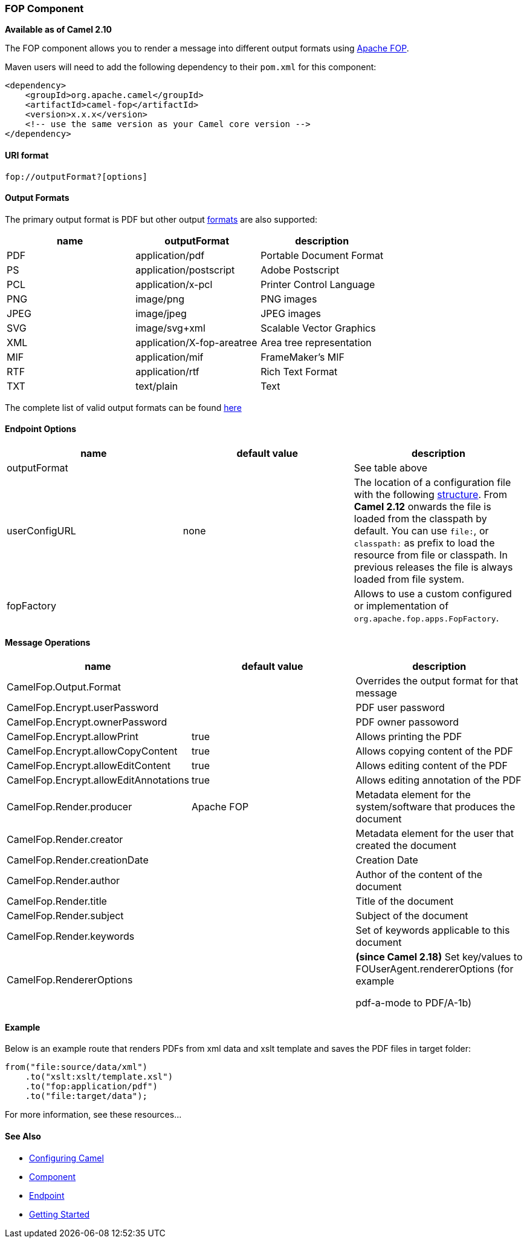 [[ConfluenceContent]]
[[FOP-FOPComponent]]
FOP Component
~~~~~~~~~~~~~

*Available as of Camel 2.10*

The FOP component allows you to render a message into different output
formats using http://xmlgraphics.apache.org/fop/index.html[Apache FOP].

Maven users will need to add the following dependency to their `pom.xml`
for this component:

[source,brush:,java;,gutter:,false;,theme:,Default]
----
<dependency>
    <groupId>org.apache.camel</groupId>
    <artifactId>camel-fop</artifactId>
    <version>x.x.x</version>
    <!-- use the same version as your Camel core version -->
</dependency>
----

[[FOP-URIformat]]
URI format
^^^^^^^^^^

[source,brush:,java;,gutter:,false;,theme:,Default]
----
fop://outputFormat?[options]
----

[[FOP-OutputFormats]]
Output Formats
^^^^^^^^^^^^^^

The primary output format is PDF but other output
http://xmlgraphics.apache.org/fop/0.95/output.html[formats] are also
supported:

[width="100%",cols="34%,33%,33%",options="header",]
|=========================================================
|name |outputFormat |description
|PDF |application/pdf |Portable Document Format
|PS |application/postscript |Adobe Postscript
|PCL |application/x-pcl |Printer Control Language
|PNG |image/png |PNG images
|JPEG |image/jpeg |JPEG images
|SVG |image/svg+xml |Scalable Vector Graphics
|XML |application/X-fop-areatree |Area tree representation
|MIF |application/mif |FrameMaker's MIF
|RTF |application/rtf |Rich Text Format
|TXT |text/plain |Text
|=========================================================

The complete list of valid output formats can be found
http://svn.apache.org/repos/asf/xmlgraphics/commons/trunk/src/java/org/apache/xmlgraphics/util/MimeConstants.java[here]

[[FOP-EndpointOptions]]
Endpoint Options
^^^^^^^^^^^^^^^^

[width="100%",cols="34%,33%,33%",options="header",]
|=======================================================================
|name |default value |description
|outputFormat |  |See table above

|userConfigURL |none |The location of a configuration file with the
following
http://xmlgraphics.apache.org/fop/1.0/configuration.html[structure].
From *Camel 2.12* onwards the file is loaded from the classpath by
default. You can use `file:`, or `classpath:` as prefix to load the
resource from file or classpath. In previous releases the file is always
loaded from file system.

|fopFactory |  |Allows to use a custom configured or implementation of
`org.apache.fop.apps.FopFactory`.
|=======================================================================

[[FOP-MessageOperations]]
Message Operations
^^^^^^^^^^^^^^^^^^

[width="100%",cols="34%,33%,33%",options="header",]
|=======================================================================
|name |default value |description
|CamelFop.Output.Format |  |Overrides the output format for that message

|CamelFop.Encrypt.userPassword |  |PDF user password

|CamelFop.Encrypt.ownerPassword |  |PDF owner passoword

|CamelFop.Encrypt.allowPrint |true |Allows printing the PDF

|CamelFop.Encrypt.allowCopyContent |true |Allows copying content of the
PDF

|CamelFop.Encrypt.allowEditContent |true |Allows editing content of the
PDF

|CamelFop.Encrypt.allowEditAnnotations |true |Allows editing annotation
of the PDF

|CamelFop.Render.producer |Apache FOP |Metadata element for the
system/software that produces the document

|CamelFop.Render.creator |  |Metadata element for the user that created
the document

|CamelFop.Render.creationDate |  |Creation Date

|CamelFop.Render.author |  |Author of the content of the document

|CamelFop.Render.title |  |Title of the document

|CamelFop.Render.subject |  |Subject of the document

|CamelFop.Render.keywords |  |Set of keywords applicable to this
document

|CamelFop.RendererOptions |  a|
*(since Camel 2.18)* Set key/values to FOUserAgent.rendererOptions (for
example

pdf-a-mode to PDF/A-1b)

|=======================================================================

[[FOP-Example]]
Example
^^^^^^^

Below is an example route that renders PDFs from xml data and xslt
template and saves the PDF files in target folder:

[source,brush:,java;,gutter:,false;,theme:,Default]
----
from("file:source/data/xml")
    .to("xslt:xslt/template.xsl")
    .to("fop:application/pdf")
    .to("file:target/data");
----

For more information, see these resources...

[[FOP-SeeAlso]]
See Also
^^^^^^^^

* link:configuring-camel.html[Configuring Camel]
* link:component.html[Component]
* link:endpoint.html[Endpoint]
* link:getting-started.html[Getting Started]
